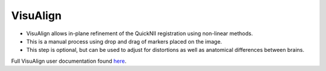 **VisuAlign**
--------------

* VisuAlign allows in-plane refinement of the QuickNII registration using non-linear methods. 
* This is a manual process using drop and drag of markers placed on the image. 
* This step is optional, but can be used to adjust for distortions as well as anatomical differences between brains.

Full VisuAlign user documentation found `here <https://visualign.readthedocs.io/en/latest/>`_. 
